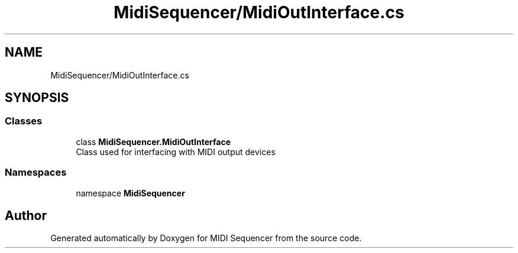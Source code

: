 .TH "MidiSequencer/MidiOutInterface.cs" 3 "Wed Jun 10 2020" "MIDI Sequencer" \" -*- nroff -*-
.ad l
.nh
.SH NAME
MidiSequencer/MidiOutInterface.cs
.SH SYNOPSIS
.br
.PP
.SS "Classes"

.in +1c
.ti -1c
.RI "class \fBMidiSequencer\&.MidiOutInterface\fP"
.br
.RI "Class used for interfacing with MIDI output devices "
.in -1c
.SS "Namespaces"

.in +1c
.ti -1c
.RI "namespace \fBMidiSequencer\fP"
.br
.in -1c
.SH "Author"
.PP 
Generated automatically by Doxygen for MIDI Sequencer from the source code\&.
